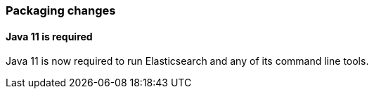 [float]
[[breaking_80_packaging_changes]]
=== Packaging changes

[float]
//tag::notable-breaking-changes[]
==== Java 11 is required

Java 11 is now required to run Elasticsearch and any of its command line tools.
//end::notable-breaking-changes[]
